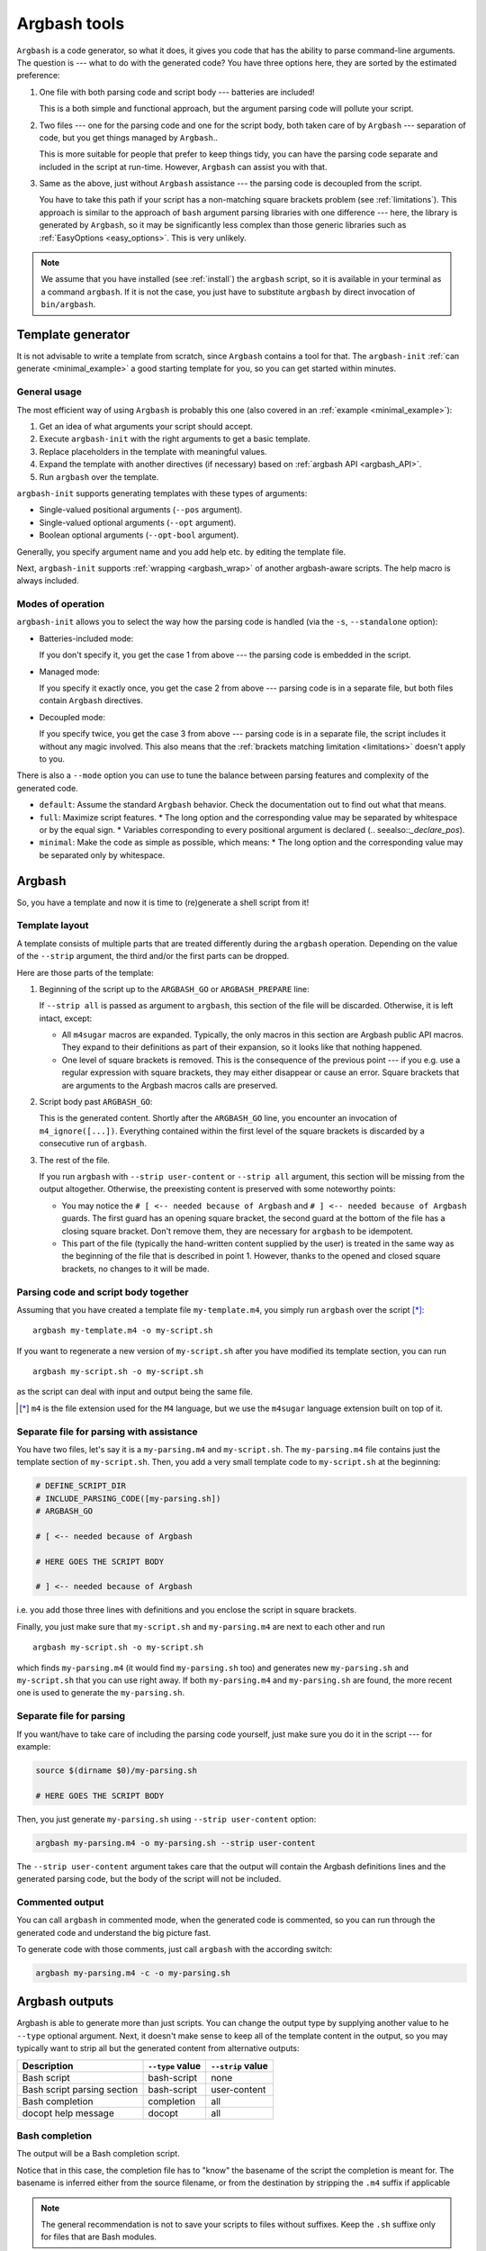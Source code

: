 .. _invocation:

Argbash tools
=============

.. _file_layout:

``Argbash`` is a code generator, so what it does, it gives you code that has the ability to parse command-line arguments.
The question is --- what to do with the generated code?
You have three options here, they are sorted by the estimated preference:

#. One file with both parsing code and script body --- batteries are included!

   This is a both simple and functional approach, but the argument parsing code will pollute your script.

#. Two files --- one for the parsing code and one for the script body, both taken care of by ``Argbash`` --- separation of code, but you get things managed by ``Argbash``..

   This is more suitable for people that prefer to keep things tidy, you can have the parsing code separate and included in the script at run-time.
   However, ``Argbash`` can assist you with that.

#. Same as the above, just without ``Argbash`` assistance --- the parsing code is decoupled from the script.

   You have to take this path if your script has a non-matching square brackets problem (see :ref:`limitations`).
   This approach is similar to the approach of ``bash`` argument parsing libraries with one difference --- here, the library is generated by ``Argbash``, so it may be significantly less complex than those generic libraries such as :ref:`EasyOptions <easy_options>`.
   This is very unlikely.

.. note::

   We assume that you have installed (see :ref:`install`) the ``argbash`` script, so it is available in your terminal as a command ``argbash``.
   If it is not the case, you just have to substitute ``argbash`` by direct invocation of ``bin/argbash``.


.. _argbash_init:

Template generator
------------------

It is not advisable to write a template from scratch, since ``Argbash`` contains a tool for that.
The ``argbash-init`` :ref:`can generate <minimal_example>` a good starting template for you, so you can get started within minutes.


.. _argbash_init_general:

General usage
+++++++++++++

The most efficient way of using ``Argbash`` is probably this one (also covered in an :ref:`example <minimal_example>`):

#. Get an idea of what arguments your script should accept.
#. Execute ``argbash-init`` with the right arguments to get a basic template.
#. Replace placeholders in the template with meaningful values.
#. Expand the template with another directives (if necessary) based on :ref:`argbash API <argbash_API>`.
#. Run ``argbash`` over the template.

``argbash-init`` supports generating templates with these types of arguments:

* Single-valued positional arguments (``--pos`` argument).
* Single-valued optional arguments (``--opt`` argument).
* Boolean optional arguments (``--opt-bool`` argument).

Generally, you specify argument name and you add help etc. by editing the template file.

Next, ``argbash-init`` supports :ref:`wrapping <argbash_wrap>` of another argbash-aware scripts.
The help macro is always included.


.. _argbash_init_modes:

Modes of operation
++++++++++++++++++

``argbash-init`` allows you to select the way how the parsing code is handled (via the ``-s``, ``--standalone`` option):

* Batteries-included mode:

  If you don't specify it, you get the case 1 from above --- the parsing code is embedded in the script.

* Managed mode:

  If you specify it exactly once, you get the case 2 from above --- parsing code is in a separate file, but both files contain ``Argbash`` directives.

* Decoupled mode:

  If you specify twice, you get the case 3 from above --- parsing code is in a separate file, the script includes it without any magic involved.
  This also means that the :ref:`brackets matching limitation <limitations>` doesn't apply to you.

There is also a ``--mode`` option you can use to tune the balance between parsing features and complexity of the generated code.

* ``default``: Assume the standard ``Argbash`` behavior.
  Check the documentation out to find out what that means.

* ``full``: Maximize script features.
  * The long option and the corresponding value may be separated by whitespace or by the equal sign.
  * Variables corresponding to every positional argument is declared (.. seealso::`_declare_pos`).

* ``minimal``: Make the code as simple as possible, which means:
  * The long option and the corresponding value may be separated only by whitespace.


Argbash
-------

So, you have a template and now it is time to (re)generate a shell script from it!


Template layout
+++++++++++++++

A template consists of multiple parts that are treated differently during the ``argbash`` operation.
Depending on the value of the ``--strip`` argument, the third and/or the first parts can be dropped.

Here are those parts of the template:

#. Beginning of the script up to the ``ARGBASH_GO`` or ``ARGBASH_PREPARE`` line:

   If ``--strip all`` is passed as argument to ``argbash``, this section of the file will be discarded.
   Otherwise, it is left intact, except:

   - All ``m4sugar`` macros are expanded. Typically, the only macros in this section are Argbash public API macros.
     They expand to their definitions as part of their expansion, so it looks like that nothing happened.

   - One level of square brackets is removed.
     This is the consequence of the previous point --- if you e.g. use a regular expression with square brackets,
     they may either disappear or cause an error.
     Square brackets that are arguments to the Argbash macros calls are preserved.

#. Script body past ``ARGBASH_GO``:

   This is the generated content.
   Shortly after the ``ARGBASH_GO`` line, you encounter an invocation of ``m4_ignore([...])``.
   Everything contained within the first level of the square brackets is discarded by a consecutive run of ``argbash``.

#. The rest of the file.

   If you run ``argbash`` with ``--strip user-content`` or ``--strip all`` argument, this section will be missing from the output altogether.
   Otherwise, the preexisting content is preserved with some noteworthy points:

   - You may notice the ``# [ <-- needed because of Argbash`` and ``# ] <-- needed because of Argbash`` guards.
     The first guard has an opening square bracket, the second guard at the bottom of the file has a closing square bracket.
     Don't remove them, they are necessary for ``argbash`` to be idempotent.

   - This part of the file (typically the hand-written content supplied by the user) is treated in the same way as the beginning of the file that is described in point 1.
     However, thanks to the opened and closed square brackets, no changes to it will be made.


Parsing code and script body together
+++++++++++++++++++++++++++++++++++++

Assuming that you have created a template file ``my-template.m4``, you simply run ``argbash`` over the script [*]_:

::

   argbash my-template.m4 -o my-script.sh

If you want to regenerate a new version of ``my-script.sh`` after you have modified its template section, you can run

::

   argbash my-script.sh -o my-script.sh

as the script can deal with input and output being the same file.

.. [*] ``m4`` is the file extension used for the ``M4`` language, but we use the ``m4sugar`` language extension built on top of it.


Separate file for parsing with assistance
+++++++++++++++++++++++++++++++++++++++++

You have two files, let's say it is a ``my-parsing.m4`` and ``my-script.sh``.
The ``my-parsing.m4`` file contains just the template section of ``my-script.sh``.
Then, you add a very small template code to ``my-script.sh`` at the beginning:

.. code-block:: bash

    # DEFINE_SCRIPT_DIR
    # INCLUDE_PARSING_CODE([my-parsing.sh])
    # ARGBASH_GO

    # [ <-- needed because of Argbash

    # HERE GOES THE SCRIPT BODY

    # ] <-- needed because of Argbash

i.e. you add those three lines with definitions and you enclose the script in square brackets.

Finally, you just make sure that ``my-script.sh`` and ``my-parsing.m4`` are next to each other and run

::

   argbash my-script.sh -o my-script.sh

which finds ``my-parsing.m4`` (it would find ``my-parsing.sh`` too) and generates new ``my-parsing.sh`` and ``my-script.sh`` that you can use right away.
If both ``my-parsing.m4`` and ``my-parsing.sh`` are found, the more recent one is used to generate the ``my-parsing.sh``.


.. _usage_manual:

Separate file for parsing
+++++++++++++++++++++++++

If you want/have to take care of including the parsing code yourself, just make sure you do it in the script --- for example:

.. code-block:: bash

    source $(dirname $0)/my-parsing.sh

    # HERE GOES THE SCRIPT BODY

Then, you just generate ``my-parsing.sh`` using ``--strip user-content`` option:

.. code-block:: bash

   argbash my-parsing.m4 -o my-parsing.sh --strip user-content

The ``--strip user-content`` argument takes care that the output will contain the Argbash definitions lines and the generated parsing code, but the body of the script will not be included.


.. _commented:

Commented output
++++++++++++++++

You can call ``argbash`` in commented mode, when the generated code is commented, so you can run through the generated code and understand the big picture fast.

To generate code with those comments, just call ``argbash`` with the according switch:

.. code-block:: bash

   argbash my-parsing.m4 -c -o my-parsing.sh


Argbash outputs
---------------

Argbash is able to generate more than just scripts.
You can change the output type by supplying another value to he ``--type`` optional argument.
Next, it doesn't make sense to keep all of the template content in the output, so you may typically want to strip all but the generated content from alternative outputs:

============================    =======================         ==========================
Description                     ``--type`` value                ``--strip`` value
============================    =======================         ==========================
Bash script                     bash-script                     none
Bash script parsing section     bash-script                     user-content
Bash completion                 completion                      all
docopt help message             docopt                          all
============================    =======================         ==========================


Bash completion
+++++++++++++++

The output will be a Bash completion script.

Notice that in this case, the completion file has to "know" the basename of the script the completion is meant for.
The basename is inferred either from the source filename, or from the destination by stripping the ``.m4`` suffix if applicable

.. note::

   The general recommendation is not to save your scripts to files without suffixes.
   Keep the ``.sh`` suffixe only for files that are Bash modules.

After you generate the completion file, put it in the appropriate place (which may vary depending on your environment).
In order to use it right away, simply source it.

Typically, you generate bash completion ``my-script.sh`` from the generated script ``my-script`` by executing

.. code-block:: shell-session

  $ argbash my-script --type completion --strip all -o my-script.sh

and you move the created completion file ``my-script.sh`` to ``/etc/bash_completion.d/`` directory.

.. _docopt_output:

Docopt help message
+++++++++++++++++++

`Docopt <http://docopt.org/>`_ is a project that provides argument-parsing libraries for various languages.
Those libraries accept a help message as an input, and that's all they want to construct a parser.
Argbash scripts don't come with help that conforms to the ``docopt`` format due to its constraints, but you can still generate ``docopt``-compliant help for your script.

This allows you to use Argbash for projects in other languages --- you can leave the parser technicalities to docopt library, which you supply with the Argbash docopt output.
Then, you may use Argbash for Bash completion and other possible goodies.

Typically, you generate docopt output to the standard output from the generated script ``my-script`` by executing

.. code-block:: shell-session

  $ argbash my-script --type docopt --strip all


.. _api_change:

API changes support
-------------------

The API of the ``Argbash`` project may change.
This typically means that

* names, parameters or effect of macros change, or
* parsed arguments are exposed differently

in a way that is not compatible with the previous API.

In case that you regenerate a script, ``argbash`` is able to deduce that it has been created with another version of ``Argbash`` and warns you.
In that case, you can use a ``argbash-xtoy`` script, where ``x`` is the version of ``Argbash`` your script is written for and ``y`` is version of ``Argbash`` you use now.

To upgrade your script from ``Argbash`` version 1 to 2, you simply invoke:

.. code-block:: bash

   argbash-1to2 my-script.sh -o my-script.sh

You can use the utility to convert scripts as well as ``.m4`` templates.

.. warning::

   Always back your scripts up and perform diff between the output and the original after using ``argbash-xtoy``.

API 2
+++++

Parsed arguments were exposed as lowercase (``_ARG_LONG_OPTION`` became ``_arg_long_option``).
The change was motivated by effort to comply to bash standard variable naming convention [#]_, [#]_.

.. [#] `Unix StackExchange <http://unix.stackexchange.com/a/42849>`_
.. [#] `Google bash styleguide <https://google.github.io/styleguide/shell.xml#Naming_Conventions>`_
